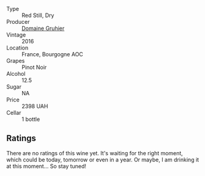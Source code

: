 #+attr_html: :class wine-main-image
[[file:/images/fe/31f20b-c157-490f-a92c-663b755d4383/2023-01-15-12-58-17-71910068-B787-4ADF-918E-D6CB7BA15C11-1-105-c@512.webp]]

- Type :: Red Still, Dry
- Producer :: [[barberry:/producers/63c2d6b4-e843-4f12-a766-1db38239eb20][Domaine Gruhier]]
- Vintage :: 2016
- Location :: France, Bourgogne AOC
- Grapes :: Pinot Noir
- Alcohol :: 12.5
- Sugar :: NA
- Price :: 2398 UAH
- Cellar :: 1 bottle

** Ratings

There are no ratings of this wine yet. It's waiting for the right moment, which could be today, tomorrow or even in a year. Or maybe, I am drinking it at this moment... So stay tuned!

